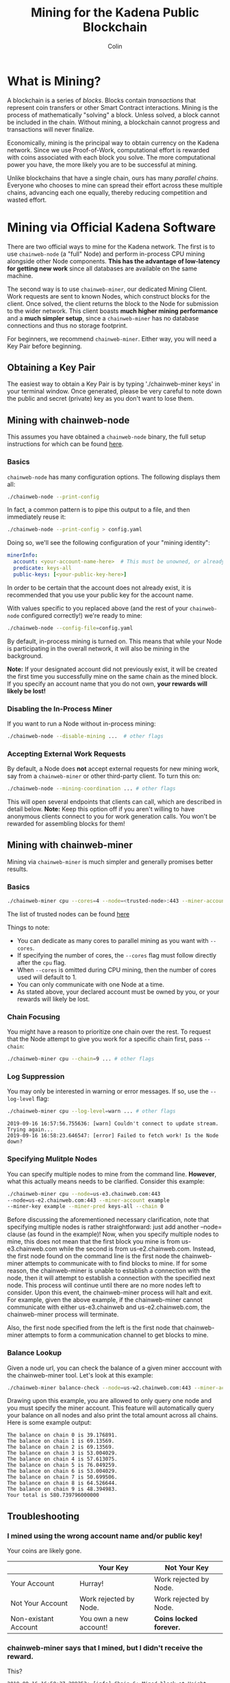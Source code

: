 #+TITLE: Mining for the Kadena Public Blockchain
#+AUTHOR: Colin

* Table of Contents :TOC_4_gh:noexport:
- [[#what-is-mining][What is Mining?]]
- [[#mining-via-official-kadena-software][Mining via Official Kadena Software]]
  - [[#obtaining-a-key-pair][Obtaining a Key Pair]]
  - [[#mining-with-chainweb-node][Mining with chainweb-node]]
    - [[#basics][Basics]]
    - [[#disabling-the-in-process-miner][Disabling the In-Process Miner]]
    - [[#accepting-external-work-requests][Accepting External Work Requests]]
  - [[#mining-with-chainweb-miner][Mining with chainweb-miner]]
    - [[#basics-1][Basics]]
    - [[#chain-focusing][Chain Focusing]]
    - [[#log-suppression][Log Suppression]]
  - [[#troubleshooting][Troubleshooting]]
    - [[#i-mined-using-the-wrong-account-name-andor-public-key][I mined using the wrong account name and/or public key!]]
    - [[#chainweb-miner-says-that-i-mined-but-i-didnt-receive-the-reward][chainweb-miner says that I mined, but I didn't receive the reward.]]
    - [[#i-specify---chain-but-am-getting-work-for-other-chains-why][I specify ~--chain=...~ but am getting work for other chains. Why?]]
    - [[#why-am-i-being-preempted-so-much][Why am I being "preempted" so much?]]
- [[#remote-api-details][Remote API Details]]
  - [[#work-requests][Work Requests]]
  - [[#solution-submission][Solution Submission]]
  - [[#update-subscription][Update Subscription]]

* What is Mining?

A blockchain is a series of /blocks/. Blocks contain /transactions/ that
represent coin transfers or other Smart Contract interactions. Mining is the
process of mathematically "solving" a block. Unless solved, a block cannot be
included in the chain. Without mining, a blockchain cannot progress and
transactions will never finalize.

Economically, mining is the principal way to obtain currency on the Kadena
network. Since we use Proof-of-Work, computational effort is rewarded with coins
associated with each block you solve. The more computational power you have, the
more likely you are to be successful at mining.

Unlike blockchains that have a single chain, ours has many /parallel chains/.
Everyone who chooses to mine can spread their effort across these multiple
chains, advancing each one equally, thereby reducing competition and wasted
effort.

* Mining via Official Kadena Software

There are two official ways to mine for the Kadena network. The first is to use
~chainweb-node~ (a "full" Node) and perform in-process CPU mining alongside
other Node components. *This has the advantage of low-latency for getting new
work* since all databases are available on the same machine.

The second way is to use ~chainweb-miner~, our dedicated Mining Client. Work
requests are sent to known Nodes, which construct blocks for the client. Once
solved, the client returns the block to the Node for submission to the wider
network. This client boasts *much higher mining performance* and a *much simpler
setup*, since a ~chainweb-miner~ has no database connections and thus no storage
footprint.

For beginners, we recommend ~chainweb-miner~. Either way, you will need a Key
Pair before beginning.

** Obtaining a Key Pair
The easiest way to obtain a Key Pair is by typing './chainweb-miner keys' in your terminal window.
Once generated, please be very careful to note down the public and secret (private) key as you don't want to lose them.

** Mining with chainweb-node

This assumes you have obtained a ~chainweb-node~ binary, the full setup
instructions for which can be found [[https://github.com/kadena-io/chainweb-node/blob/master/README.md][here]].

*** Basics

~chainweb-node~ has many configuration options. The following displays them all:

#+begin_src bash
  ./chainweb-node --print-config
#+end_src

In fact, a common pattern is to pipe this output to a file, and then immediately
reuse it:

#+begin_src bash
  ./chainweb-node --print-config > config.yaml
#+end_src

Doing so, we'll see the following configuration of your "mining identity":

#+begin_src yaml
  minerInfo:
    account: <your-account-name-here>  # This must be unowned, or already claimed by you!
    predicate: keys-all
    public-keys: [<your-public-key-here>]
#+end_src

In order to be certain that the account does not already exist, it is recommended that you use your public key for the account name.

With values specific to you replaced above (and the rest of your ~chainweb-node~
configured correctly!) we're ready to mine:

#+begin_src bash
./chainweb-node --config-file=config.yaml
#+end_src

By default, in-process mining is turned on. This means that while your Node is
participating in the overall network, it will also be mining in the background.

*Note:* If your designated account did not previously exist, it will be created
the first time you successfully mine on the same chain as the mined block. If
you specify an account name that you do not own, *your rewards will likely be
lost!*

*** Disabling the In-Process Miner

If you want to run a Node without in-process mining:

#+begin_src bash
  ./chainweb-node --disable-mining ...  # other flags
#+end_src

*** Accepting External Work Requests

By default, a Node does *not* accept external requests for new mining work, say
from a ~chainweb-miner~ or other third-party client. To turn this on:

#+begin_src bash
  ./chainweb-node --mining-coordination ... # other flags
#+end_src

This will open several endpoints that clients can call, which are described in
detail below. *Note:* Keep this option off if you aren't willing to have
anonymous clients connect to you for work generation calls. You won't be
rewarded for assembling blocks for them!

** Mining with chainweb-miner

Mining via ~chainweb-miner~ is much simpler and generally promises better
results.

*** Basics

#+begin_src bash
  ./chainweb-miner cpu --cores=4 --node=<trusted-node>:443 --miner-account=<you> --miner-key=<your-public-key>
#+end_src

The list of trusted nodes can be found [[https://github.com/kadena-io/chainweb-node/wiki][here]]

Things to note:

- You can dedicate as many cores to parallel mining as you want with ~--cores~.
- If specifying the number of cores, the ~--cores~ flag must follow directly after the ~cpu~ flag.
- When ~--cores~ is omitted during CPU mining, then the number of cores used will default to 1.
- You can only communicate with one Node at a time.
- As stated above, your declared account must be owned by you, or your rewards
  will likely be lost.

*** Chain Focusing

You might have a reason to prioritize one chain over the rest. To request that
the Node attempt to give you work for a specific chain first, pass ~--chain~:

#+begin_src bash
  ./chainweb-miner cpu --chain=9 ... # other flags
#+end_src

*** Log Suppression

You may only be interested in warning or error messages. If so, use the
~--log-level~ flag:

#+begin_src bash
  ./chainweb-miner cpu --log-level=warn ... # other flags
#+end_src

#+begin_example
  2019-09-16 16:57:56.755636: [warn] Couldn't connect to update stream. Trying again...
  2019-09-16 16:58:23.646547: [error] Failed to fetch work! Is the Node down?
#+end_example

*** Specifying Mulitple Nodes

You can specify multiple nodes to mine from the command line.
*However*, what this actually means needs to be clarified. Consider
this example:

#+BEGIN_SRC bash
  ./chainweb-miner cpu --node=us-e3.chainweb.com:443
  --node=us-e2.chainweb.com:443 --miner-account example
  --miner-key example --miner-pred keys-all --chain 0
#+END_SRC

Before discussing the aforementioned necessary clarification, note
that specifying multiple nodes is rather straightforward: just add
another --node= clause (as found in the example)! Now, when you
specify multiple nodes to mine, this does not mean that the first
block you mine is from us-e3.chainweb.com while the second is from
us-e2.chainweb.com. Instead, the first node found on the command line
is the first node the chainweb-miner attempts to communicate with to
find blocks to mine. If for some reason, the chainweb-miner is unable
to establish a connection with the node, then it will attempt to
establish a connection with the specified next node. This process will
continue until there are no more nodes left to consider. Upon this
event, the chainweb-miner process will halt and exit. For example,
given the above example, if the chainweb-miner cannot communicate with
either us-e3.chainweb and us-e2.chainweb.com, the chainweb-miner
process will terminate.

Also, the first node specified from the left is the first node that
chainweb-miner attempts to form a communication channel to get blocks
to mine.

*** Balance Lookup

Given a node url, you can check the balance of a given miner acccount
with the chainweb-miner tool. Let's look at this example:

#+BEGIN_SRC bash
  ./chainweb-miner balance-check --node=us-w2.chainweb.com:443 --miner-account exampleaccount
#+END_SRC

Drawing upon this example, you are allowed to only query one node and
you must specify the miner account. This feature will automatically
query your balance on all nodes and also print the total amount across
all chains. Here is some example output:

#+BEGIN_EXAMPLE
The balance on chain 0 is 39.176891.
The balance on chain 1 is 69.13569.
The balance on chain 2 is 69.13569.
The balance on chain 3 is 53.004029.
The balance on chain 4 is 57.613075.
The balance on chain 5 is 76.049259.
The balance on chain 6 is 53.004029.
The balance on chain 7 is 50.699506.
The balance on chain 8 is 64.526644.
The balance on chain 9 is 48.394983.
Your total is 580.739796000000
#+END_EXAMPLE

** Troubleshooting

*** I mined using the wrong account name and/or public key!

Your coins are likely gone.

|                      | Your Key               | Not Your Key            |
|----------------------+------------------------+-------------------------|
| Your Account         | Hurray!                | Work rejected by Node.  |
|----------------------+------------------------+-------------------------|
| Not Your Account     | Work rejected by Node. | Work rejected by Node.  |
|----------------------+------------------------+-------------------------|
| Non-existant Account | You own a new account! | *Coins locked forever.* |

*** chainweb-miner says that I mined, but I didn't receive the reward.

This?

#+begin_example
  2019-09-16 16:58:37.289252: [info] Chain 6: Mined block at Height 12440.
#+end_example

And yet your balance on Chain 6 remains unchanged?

Mining is a big race. Even if you succeeded on Chain 6, by the time your block
returned to the Node, the Node may have already registered a faster block.

#+begin_quote
But if it knew about a better block on my chain, why didn't it preempt me?
#+end_quote

Race conditions. There's a small time window between the Node processing the
faster block, telling you about it, and you submitting your own block. Consider
it bad luck.

*** I specify ~--chain=...~ but am getting work for other chains. Why?

It is fundamental to the design of a Chainweb network that chains cannot
progress much further than their neighbor chains. It may be that by asking for
~--chain=9~, the Node couldn't find work to do! In this case, it falls back to
picking a random chain. This balances the needs of the Miner, who may want a
specific Chain to progress efficiently, with the needs of the network, which
requires all chains to grow evenly.

*** Why am I being "preempted" so much?

This?

#+begin_example
  2019-09-16 17:30:11.791641: [debug] Chain 7: Current work was preempted.
  2019-09-16 17:30:15.759249: [debug] Chain 8: Current work was preempted.
  2019-09-16 17:30:27.340109: [debug] Chain 9: Current work was preempted.
  2019-09-16 17:30:57.343577: [debug] Chain 6: Current work was preempted.
  2019-09-16 17:31:04.998382: [debug] Chain 9: Current work was preempted.
  2019-09-16 17:31:14.649440: [debug] Chain 1: Current work was preempted.
  2019-09-16 17:31:25.503355: [debug] Chain 4: Current work was preempted.
  2019-09-16 17:31:45.471371: [debug] Chain 9: Current work was preempted.
  2019-09-16 17:31:56.940698: [debug] Chain 2: Current work was preempted.
  2019-09-16 17:32:16.807348: [debug] Chain 9: Current work was preempted.
  2019-09-16 17:32:21.721842: [debug] Chain 8: Current work was preempted.
#+end_example

This is normal. This means that other miners are beating you, and that you
probably don't hold much of the overall network hash power.

* Remote API Details

A ~chainweb-miner~ communicates with a ~chainweb-node~ via the following
endpoints.

** Work Requests

#+begin_quote
Intent: I want a new BlockHeader to mine on.
#+end_quote

#+begin_example
  GET /chainweb/0.0/testnet/mining/work?chain=...
#+end_example

Clients can optionally specify a Chain to "focus" on.

Request Body (JSON):

#+begin_src js
  {
      "account": "miner",
      "predicate": "keys-all",
      "public-keys": [
          "f880a433d6e2a13a32b6169030f56245efdd8c1b8a5027e9ce98a88e886bef27"
      ]
  }
#+end_src

Response (Octet Stream):

#+begin_example
  Work Bytes - 338 bytes

  ChainBytes(4) + TargetBytes(32) + HeaderBytes(302)

  The minimum information required to perform Proof-of-Work. No knowledge of
  Chainweb internals is necessary.
#+end_example

| Piece       | Description                                 |
|-------------+---------------------------------------------|
| ChainBytes  | The final chain selection made by the Node. |
| TargetBytes | Encoded form of the current Hash Target.    |
| HeaderBytes | Encoded form of the Block Header.           |

** Solution Submission

#+begin_quote
Intent: I solved a block - here it is.
#+end_quote

#+begin_example
  POST /chainweb/0.0/testnet/mining/solved
#+end_example

Request Body (Octet Stream):

#+begin_example
  Header Bytes - 302 bytes

  The original work received, updated internally with the Nonce that satisfies the
  Proof-of-Work.
#+end_example

** Update Subscription

#+begin_quote
Intent: I am currently mining. Is the work I'm doing still worth it?
#+end_quote

#+begin_example
  GET /chainweb/0.0/testnet/mining/updates
#+end_example

Request Body (Octet Stream):

#+begin_example
  Chain Bytes - 4 bytes

  The first 4 bytes received from a call to /mining/work. This tells the Node to
  only inform the Miner of a new Cut when the specific chain in question has
  updated.
#+end_example

Response (Server-Sent Event):

#+begin_example
  A stream of Server-Sent Events with a single line:

  event:New Cut
#+end_example
